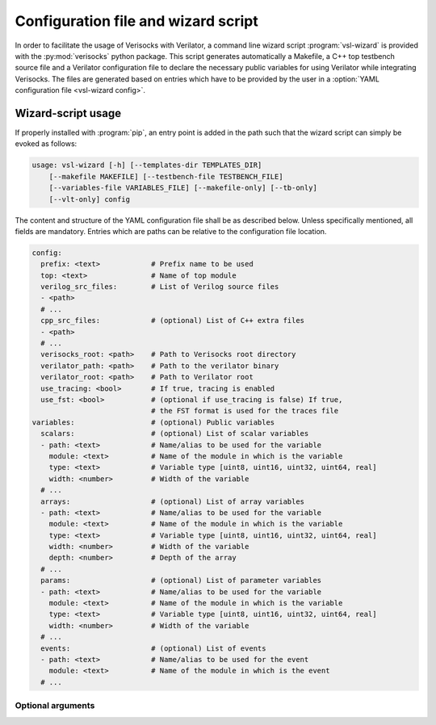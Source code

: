 .. sectionauthor:: Jérémie Chabloz

.. _sec_vsl_wizard:

Configuration file and wizard script
####################################

In order to facilitate the usage of Verisocks with Verilator, a command line
wizard script :program:`vsl-wizard` is provided with the :py:mod:`verisocks`
python package. This script generates automatically a Makefile, a C++ top
testbench source file and a Verilator configuration file to declare the
necessary public variables for using Verilator while integrating Verisocks. The
files are generated based on entries which have to be provided by the user in a
:option:`YAML configuration file <vsl-wizard config>`.

Wizard-script usage
===================

If properly installed with :program:`pip`, an entry point is added in the path
such that the wizard script can simply be evoked as follows:

.. code:: text

    usage: vsl-wizard [-h] [--templates-dir TEMPLATES_DIR]
        [--makefile MAKEFILE] [--testbench-file TESTBENCH_FILE]
        [--variables-file VARIABLES_FILE] [--makefile-only] [--tb-only]
        [--vlt-only] config

.. program:: vsl-wizard

.. option:: config

    Path to YAML configuration file

The content and structure of the YAML configuration file shall be as described
below. Unless specifically mentioned, all fields are mandatory. Entries which
are paths can be relative to the configuration file location.

.. code-block:: yaml

    config:
      prefix: <text>            # Prefix name to be used
      top: <text>               # Name of top module
      verilog_src_files:        # List of Verilog source files
      - <path>
      # ...
      cpp_src_files:            # (optional) List of C++ extra files
      - <path>
      # ...
      verisocks_root: <path>    # Path to Verisocks root directory
      verilator_path: <path>    # Path to the verilator binary
      verilator_root: <path>    # Path to Verilator root
      use_tracing: <bool>       # If true, tracing is enabled
      use_fst: <bool>           # (optional if use_tracing is false) If true,
                                # the FST format is used for the traces file
    variables:                  # (optional) Public variables
      scalars:                  # (optional) List of scalar variables
      - path: <text>            # Name/alias to be used for the variable
        module: <text>          # Name of the module in which is the variable
        type: <text>            # Variable type [uint8, uint16, uint32, uint64, real]
        width: <number>         # Width of the variable
      # ...
      arrays:                   # (optional) List of array variables
      - path: <text>            # Name/alias to be used for the variable
        module: <text>          # Name of the module in which is the variable
        type: <text>            # Variable type [uint8, uint16, uint32, uint64, real]
        width: <number>         # Width of the variable
        depth: <number>         # Depth of the array
      # ...
      params:                   # (optional) List of parameter variables
      - path: <text>            # Name/alias to be used for the variable
        module: <text>          # Name of the module in which is the variable
        type: <text>            # Variable type [uint8, uint16, uint32, uint64, real]
        width: <number>         # Width of the variable
      # ...
      events:                   # (optional) List of events
      - path: <text>            # Name/alias to be used for the event
        module: <text>          # Name of the module in which is the event
      # ...

Optional arguments
------------------

.. option:: -h, --help

    Displays help content

.. option:: --templates-dir <TEMPLATES_DIR>, -t <TEMPLATES_DIR>

    Path to templates directory if alternatives templates shall be used instead
    of the default ones

.. option:: --makefile <MAKEFILE>

    Rendered makefile name (default: :code:`Makefile`)

.. option:: --testbench-file <TESTBENCH_FILE>

    Rendered C++ testbench file (default: :code:`test_main.cpp`)

.. option:: --variables-file <VARIABLES_FILE>

    Rendered Verilator configuration file for public variables (default:
    :code:`variables.vlt`)

.. option:: --makefile-only

    Render makefile only (unless any other \*-only option is being used)

.. option:: --tb-only

    Render testbench file only (unless any other \*-only option is being used)

.. option:: --vlt-only

    Render variables file only (unless any other \*-only option is being used)
